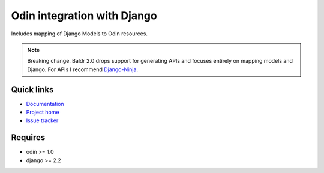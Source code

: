 ############################
Odin integration with Django
############################

Includes mapping of Django Models to Odin resources.

.. image:: https://img.shields.io/pypi/l/baldr.svg
    :target: https://pypi.python.org/pypi/baldr/
    :alt: License

.. image:: https://img.shields.io/pypi/v/baldr.svg
    :target: https://pypi.python.org/pypi/baldr/

.. image:: https://requires.io/github/python-odin/baldr/requirements.svg?branch=master
    :target: https://requires.io/github/python-odin/baldr/requirements/?branch=master
    :alt: Requirements Status


.. note::
   Breaking change. Baldr 2.0 drops support for generating APIs and focuses
   entirely on mapping models and Django. For APIs I recommend
   `Django-Ninja <https://django-ninja.rest-framework.com/>`_.


Quick links
*********** 

* `Documentation <https://odin.readthedocs.org/en/development/integration/django>`_
* `Project home <https://github.com/python-odin/baldr>`_
* `Issue tracker <https://github.com/python-odin/baldr/issues>`_


Requires
********

* odin >= 1.0
* django >= 2.2
